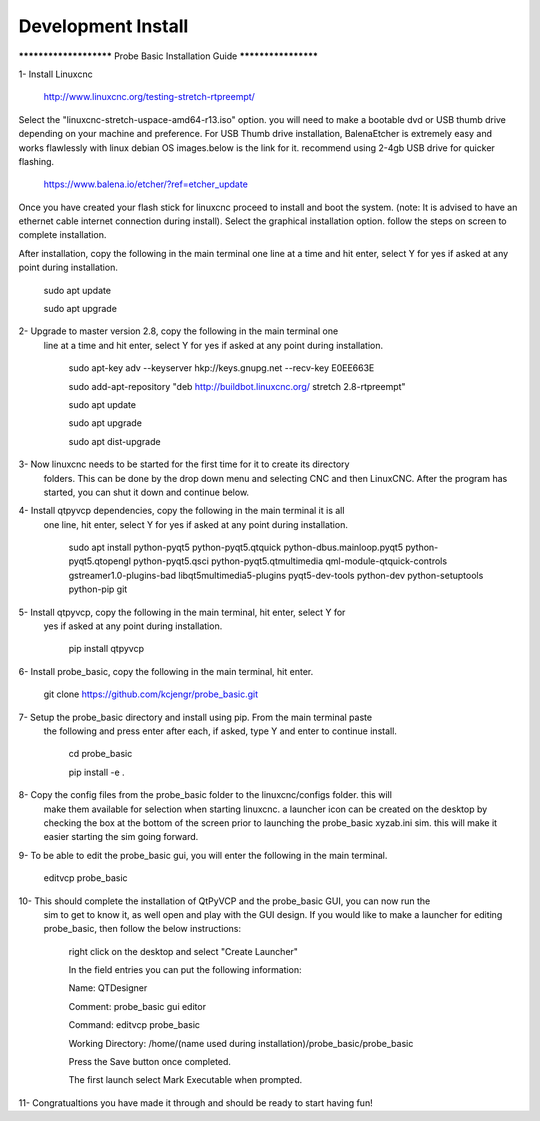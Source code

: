 ===================
Development Install
===================


*********************** Probe Basic Installation Guide ********************

1- Install Linuxcnc
   
	http://www.linuxcnc.org/testing-stretch-rtpreempt/

Select the "linuxcnc-stretch-uspace-amd64-r13.iso" option.
you will need to make a bootable dvd or USB thumb drive depending on
your machine and preference. For USB Thumb drive installation, BalenaEtcher
is extremely easy and works flawlessly with linux debian OS images.below
is the link for it. recommend using 2-4gb USB drive for quicker flashing.

	https://www.balena.io/etcher/?ref=etcher_update

Once you have created your flash stick for linuxcnc proceed to install and
boot the system. (note: It is advised to have an ethernet cable internet 
connection during install).  Select the graphical installation option.  
follow the steps on screen to complete installation.

After installation, copy the following in the main terminal one line at a 
time and hit enter, select Y for yes if asked at any point during installation.

	sudo apt update

	sudo apt upgrade


2- Upgrade to master version 2.8, copy the following in the main terminal one
   line at a time and hit enter, select Y for yes if asked at any point during
   installation.
	
	sudo apt-key adv --keyserver hkp://keys.gnupg.net --recv-key E0EE663E

	sudo add-apt-repository "deb http://buildbot.linuxcnc.org/ stretch 2.8-rtpreempt"

	sudo apt update

	sudo apt upgrade

	sudo apt dist-upgrade


3- Now linuxcnc needs to be started for the first time for it to create its directory
   folders. This can be done by the drop down menu and selecting CNC and then LinuxCNC.
   After the program has started, you can shut it down and continue below.


4- Install qtpyvcp dependencies, copy the following in the main terminal it is all
   one line, hit enter, select Y for yes if asked at any point during installation.

	sudo apt install python-pyqt5 python-pyqt5.qtquick python-dbus.mainloop.pyqt5 python-pyqt5.qtopengl python-pyqt5.qsci python-pyqt5.qtmultimedia qml-module-qtquick-controls gstreamer1.0-plugins-bad libqt5multimedia5-plugins pyqt5-dev-tools python-dev python-setuptools python-pip git


5- Install qtpyvcp, copy the following in the main terminal, hit enter, select Y for 
   yes if asked at any point during installation.

	pip install qtpyvcp


6- Install probe_basic, copy the following in the main terminal, hit enter.
   
	git clone https://github.com/kcjengr/probe_basic.git


7- Setup the probe_basic directory and install using pip.  From the main terminal paste
   the following and press enter after each, if asked, type Y and enter to continue install.

	cd probe_basic

	pip install -e .


8- Copy the config files from the probe_basic folder to the linuxcnc/configs folder.  this will
   make them available for selection when starting linuxcnc.  a launcher icon can be created on
   the desktop by checking the box at the bottom of the screen prior to launching the probe_basic
   xyzab.ini sim. this will make it easier starting the sim going forward.

9- To be able to edit the probe_basic gui, you will enter the following in the main terminal.

	editvcp probe_basic


10- This should complete the installation of QtPyVCP and the probe_basic GUI, you can now run the
    sim to get to know it, as well open and play with the GUI design.  If you would like to make a
    launcher for editing probe_basic, then follow the below instructions:

	right click on the desktop and select "Create Launcher"

	In the field entries you can put the following information:

	Name: QTDesigner

	Comment: probe_basic gui editor

	Command: editvcp probe_basic

	Working Directory: /home/(name used during installation)/probe_basic/probe_basic

	Press the Save button once completed.

	The first launch select Mark Executable when prompted.


11- Congratualtions you have made it through and should be ready to start having fun!